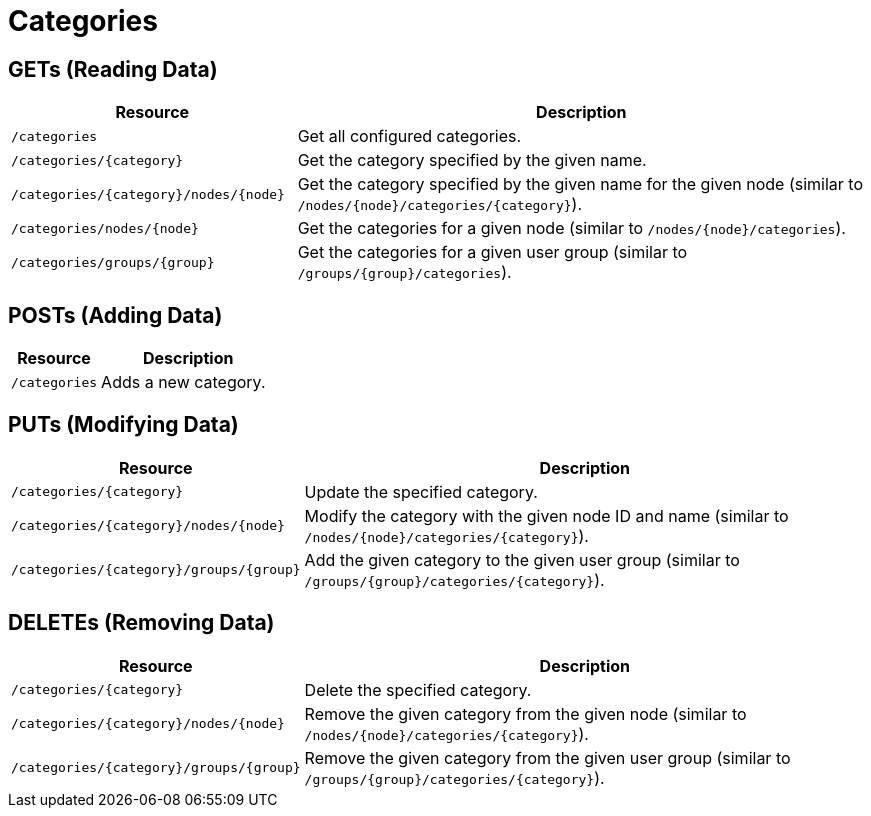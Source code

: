 
= Categories

== GETs (Reading Data)

[options="header", cols="5,10"]
|===
| Resource                                  | Description
| `/categories`                             | Get all configured categories.
| `/categories/\{category\}`                | Get the category specified by the given name.
| `/categories/\{category\}/nodes/\{node\}` | Get the category specified by the given name for the given node (similar to `/nodes/\{node\}/categories/\{category\}`).
| `/categories/nodes/\{node\}`              | Get the categories for a given node (similar to `/nodes/\{node\}/categories`).
| `/categories/groups/\{group\}`            | Get the categories for a given user group (similar to `/groups/\{group\}/categories`).
|===

== POSTs (Adding Data)

[options="header", cols="5,10"]
|===
| Resource      | Description
| `/categories` | Adds a new category.
|===

== PUTs (Modifying Data)

[options="header", cols="5,10"]
|===
| Resource                                    | Description
| `/categories/\{category\}`                  | Update the specified category.
| `/categories/\{category\}/nodes/\{node\}`   | Modify the category with the given node ID and name (similar to `/nodes/\{node\}/categories/\{category\}`).
| `/categories/\{category\}/groups/\{group\}` | Add the given category to the given user group (similar to `/groups/\{group\}/categories/\{category\}`).
|===

== DELETEs (Removing Data)

[options="header", cols="5,10"]
|===
| Resource                                    | Description
| `/categories/\{category\}`                  | Delete the specified category.
| `/categories/\{category\}/nodes/\{node\}`   | Remove the given category from the given node (similar to `/nodes/\{node\}/categories/\{category\}`).
| `/categories/\{category\}/groups/\{group\}` | Remove the given category from the given user group (similar to `/groups/\{group\}/categories/\{category\}`).
|===
